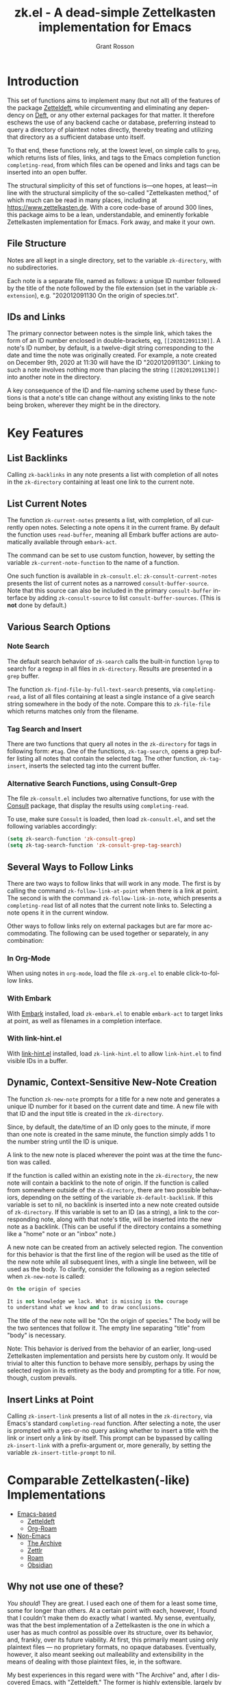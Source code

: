 #+title: zk.el - A dead-simple Zettelkasten implementation for Emacs
#+author: Grant Rosson
#+language: en

* Introduction

This set of functions aims to implement many (but not all) of the features of
the package [[https://github.com/EFLS/zetteldeft/][Zetteldeft]], while circumventing and eliminating any dependency on
[[https://github.com/jrblevin/deft][Deft]], or any other external packages for that matter. It therefore eschews the
use of any backend cache or database, preferring instead to query a directory
of plaintext notes directly, thereby treating and utilizing that directory as
a sufficient database unto itself.

To that end, these functions rely, at the lowest level, on simple calls to
=grep=, which returns lists of files, links, and tags to the Emacs completion
function =completing-read=, from which files can be opened and links and tags
can be inserted into an open buffer.

The structural simplicity of this set of functions is---one hopes, at
least---in line with the structural simplicity of the so-called "Zettelkasten
method," of which much can be read in many places, including at
https://www.zettelkasten.de. With a core code-base of around 300 lines, this
package aims to be a lean, understandable, and eminently forkable
Zettelkasten implementation for Emacs. Fork away, and make it your own.

** File Structure

Notes are all kept in a single directory, set to the variable =zk-directory=,
with no subdirectories.

Each note is a separate file, named as follows: a unique ID number followed
by the title of the note followed by the file extension (set in the variable
=zk-extension=), e.g. "202012091130 On the origin of species.txt".

** IDs and Links

The primary connector between notes is the simple link, which takes the form
of an ID number enclosed in double-brackets, eg, =[[202012091130]]=. A note's
ID number, by default, is a twelve-digit string corresponding to the date and
time the note was originally created. For example, a note created on December
9th, 2020 at 11:30 will have the ID "202012091130". Linking to such a note
involves nothing more than placing the string =[[202012091130]]= into another
note in the directory.

A key consequence of the ID and file-naming scheme used by these functions is
that a note's title can change without any existing links to the note being
broken, wherever they might be in the directory.

* Key Features

** List Backlinks

Calling =zk-backlinks= in any note presents a list with completion of all
notes in the =zk-directory= containing at least one link to the current note.

** List Current Notes

The function =zk-current-notes= presents a list, with completion, of all
currently open notes. Selecting a note opens it in the current frame. By
default the function uses =read-buffer=, meaning all Embark buffer actions
are automatically available through =embark-act=.

The command can be set to use custom function, however, by setting the
variable =zk-current-note-function= to the name of a function.

One such function is available in =zk-consult.el=: =zk-consult-current-notes=
presents the list of current notes as a narrowed =consult-buffer-source=.
Note that this source can also be included in the primary =consult-buffer=
interface by adding =zk-consult-source= to list =consult-buffer-sources=. (This is *not* done by default.)

** Various Search Options

*** Note Search

The default search behavior of =zk-search= calls the built-in function
=lgrep= to search for a regexp in all files in =zk-directory=. Results are
presented in a =grep= buffer.

The function =zk-find-file-by-full-text-search= presents, via
=completing-read=, a list of all files containing at least a single instance
of a give search string somewhere in the body of the note. Compare this to
=zk-file-file= which returns matches only from the filename.

*** Tag Search and Insert

There are two functions that query all notes in the =zk-directory= for tags
in following form: =#tag=. One of the functions, =zk-tag-search=, opens a
grep buffer listing all notes that contain the selected tag. The other
function, =zk-tag-insert=, inserts the selected tag into the current buffer.

*** Alternative Search Functions, using Consult-Grep 

The file =zk-consult.el= includes two alternative functions, for use with the
[[https://github.com/minad/consult][Consult]] package, that display the results using =completing-read=.

To use, make sure =Consult= is loaded, then load =zk-consult.el=, and set
the following variables accordingly:

#+begin_src emacs-lisp
(setq zk-search-function 'zk-consult-grep)
(setq zk-tag-search-function 'zk-consult-grep-tag-search)
#+end_src

** Several Ways to Follow Links

There are two ways to follow links that will work in any mode. The first is
by calling the command =zk-follow-link-at-point= when there is a link at
point. The second is with the command =zk-follow-link-in-note=, which
presents a =completing-read= list of all notes that the current note links
to. Selecting a note opens it in the current window.

Other ways to follow links rely on external packages but are far more
accommodating. The following can be used together or separately, in any
combination:

*** In Org-Mode

When using notes in =org-mode=, load the file =zk-org.el= to enable
click-to-follow links.

*** With Embark

With [[https://github.com/oantolin/embark][Embark]] installed, load =zk-embark.el= to enable =embark-act= to target
links at point, as well as filenames in a completion interface.

*** With link-hint.el

With [[https://github.com/noctuid/link-hint.el][link-hint.el]] installed, load =zk-link-hint.el= to allow =link-hint.el=
to find visible IDs in a buffer.

** Dynamic, Context-Sensitive New-Note Creation

The function =zk-new-note= prompts for a title for a new note and generates a
unique ID number for it based on the current date and time. A new file with
that ID and the input title is created in the =zk-directory=.

Since, by default, the date/time of an ID only goes to the minute, if more
than one note is created in the same minute, the function simply adds 1 to
the number string until the ID is unique.

A link to the new note is placed wherever the point was at the time the
function was called.

If the function is called within an existing note in the =zk-directory=, the
new note will contain a backlink to the note of origin. If the function is
called from somewhere outside of the =zk-directory=, there are two possible
behaviors, depending on the setting of the variable =zk-default-backlink=. If
this variable is set to nil, no backlink is inserted into a new note created
outside of =zk-directory=. If this variable is set to an ID (as a string), a
link to the corresponding note, along with that note's title, will be
inserted into the new note as a backlink. (This can be useful if the
directory contains a something like a "home" note or an "inbox" note.)

A new note can be created from an actively selected region. The convention
for this behavior is that the first line of the region will be used as the
title of the new note while all subsequent lines, with a single line between,
will be used as the body. To clarify, consider the following as a region
selected when =zk-new-note= is called:

#+begin_src emacs-lisp
On the origin of species

It is not knowledge we lack. What is missing is the courage
to understand what we know and to draw conclusions.
#+end_src

The title of the new note will be "On the origin of species." The body will
be the two sentences that follow it. The empty line separating "title" from
"body" is necessary.

Note: This behavior is derived from the behavior of an earlier, long-used
Zettelkasten implementation and persists here by custom only. It would be
trivial to alter this function to behave more sensibly, perhaps by using the
selected region in its entirety as the body and prompting for a title. For
now, though, custom prevails.

** Insert Links at Point

Calling =zk-insert-link= presents a list of all notes in the =zk-directory=,
via Emacs's standard =completing-read= function. After selecting a note,
the user is prompted with a yes-or-no query asking whether to insert a title
with the link or insert only a link by itself. This prompt can be bypassed
by calling =zk-insert-link= with a prefix-argument or, more generally, by
setting the variable =zk-insert-title-prompt= to nil.

* Comparable Zettelkasten(-like) Implementations 

- _Emacs-based_
  - [[https://github.com/EFLS/zetteldeft][Zetteldeft]]
  - [[https://github.com/org-roam/org-roam][Org-Roam]]

- _Non-Emacs_
  - [[https://zettelkasten.de/the-archive/][The Archive]]
  - [[https://zettlr.com][Zettlr]]
  - [[https://roamresearch.com][Roam]]
  - [[https://obsidian.md][Obsidian]]

** Why not use one of these?

/You should/! They are great. I used each one of them for a least some time,
some for longer than others. At a certain point with each, however, I found
that I couldn't make them do exactly what I wanted. My sense, eventually, was
that the best implementation of a Zettelkasten is the one in which a user has
as much control as possible over its structure, over its behavior, and,
frankly, over its future viability. At first, this primarily meant using only
plaintext files --- no proprietary formats, no opaque databases. Eventually,
however, it also meant seeking out malleability and extensibility in the
means of dealing with those plaintext files, ie, in the software.

My best experiences in this regard were with "The Archive" and, after I
discovered Emacs, with "Zetteldeft." The former is highly extensible, largely
by virtue (at least at this point) of the macro editor "KeyboardMaestro,"
through which one can do nearly anything with a directory of text files, in
terms of editing, querying, inserting tags and links, etc. If I hadn't fallen
into Emacs, I would definitely still be using "The Archive" in combination
with "KeyboardMaestro." Little about my note-taking practices and preferences
has changed since I used "The Archive." As for "Zetteldeft," the notable
differences between it and the present package are only to be found
under-the-hood, so to speak. The only reason I'm not still using it is that,
over time, it became this.
